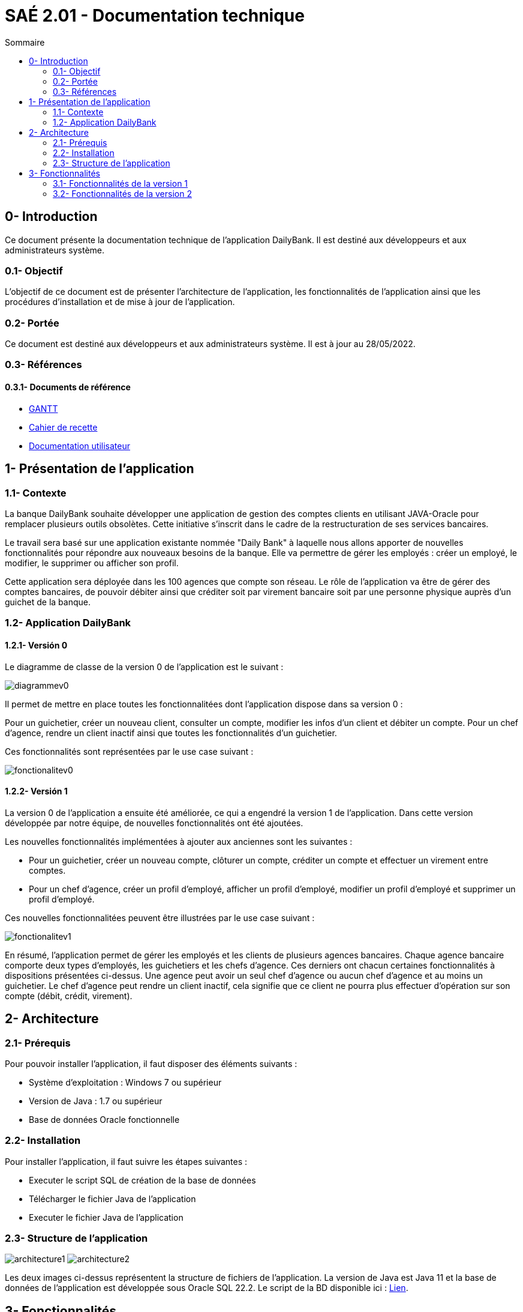 = SAÉ 2.01 - Documentation technique
:toc:
:toc-title: Sommaire
:toclevels: 2
:sectanchors:

[[introduction]]
== 0- Introduction
Ce document présente la documentation technique de l'application DailyBank. Il est destiné aux développeurs et aux administrateurs système.

=== 0.1- Objectif
L'objectif de ce document est de présenter l'architecture de l'application, les fonctionnalités de l'application ainsi que les procédures d'installation et de mise à jour de l'application.

=== 0.2- Portée
Ce document est destiné aux développeurs et aux administrateurs système. Il est à jour au 28/05/2022.

=== 0.3- Références
==== 0.3.1- Documents de référence

* link:./GANTT-V2-REALISE.pdf[GANTT]
* link:./Cahier-De-Recette-V2.adoc[Cahier de recette]
* link:./doc-utilisateur-v1-corrige.adoc[Documentation utilisateur]

// Lien doc utilisateur
// Lien cahier de recette

[[presentation]]
== 1- Présentation de l'application

[[contexte]]
=== 1.1- Contexte
La banque DailyBank souhaite développer une application de gestion des comptes clients en utilisant JAVA-Oracle pour remplacer plusieurs outils obsolètes. Cette initiative s'inscrit dans le cadre de la restructuration de ses services bancaires.

Le travail sera basé sur une application existante nommée "Daily Bank" à laquelle nous allons apporter de nouvelles fonctionnalités pour répondre aux nouveaux besoins de la banque. Elle va permettre de gérer les employés : créer un employé, le modifier, le supprimer ou afficher son profil.

Cette application sera déployée dans les 100 agences que compte son réseau. Le rôle de l'application va être de gérer des comptes bancaires, de pouvoir débiter ainsi que créditer soit par virement bancaire soit par une personne physique auprès d'un guichet de la banque.

[[aplication]]
=== 1.2- Application DailyBank
[[aplicationv0]]
==== 1.2.1- Versión 0
Le diagramme de classe de la version 0 de l'application est le suivant :

image:media/doc-tech/diagrammev0.png"[]

Il permet de mettre en place toutes les fonctionnalitées dont l'application dispose dans sa version 0 : 
	
Pour un guichetier, créer un nouveau client, consulter un compte, modifier les infos d'un client et débiter un compte.
Pour un chef d'agence, rendre un client inactif ainsi que toutes les fonctionnalités d'un guichetier.

Ces fonctionnalités sont représentées par le use case suivant : 

image:media/doc-tech/fonctionalitev0.png"[]

[[aplicationv1]]
==== 1.2.2- Versión 1
La version 0 de l'application a ensuite été améliorée, ce qui a engendré la version 1 de l'application. Dans cette version développée par notre équipe, de nouvelles fonctionnalités ont été ajoutées.


Les nouvelles fonctionnalités implémentées à ajouter aux anciennes  sont les suivantes : 

* Pour un guichetier, créer un nouveau compte, clôturer un compte, créditer un compte et effectuer un virement entre comptes.
* Pour un chef d'agence, créer un profil d'employé, afficher un profil d'employé, modifier un profil d'employé et supprimer un profil d'employé.

Ces nouvelles fonctionnalitées peuvent être illustrées par le use case suivant : 

image:media/doc-tech/fonctionalitev1.png"[]

En résumé, l'application permet de gérer les employés et les clients de plusieurs agences bancaires. Chaque agence bancaire comporte deux types d'employés, les guichetiers et les chefs d'agence. Ces derniers ont chacun certaines fonctionnalités à dispositions présentées ci-dessus. Une agence  peut avoir un seul chef d'agence ou aucun chef d'agence et au moins un guichetier. Le chef d'agence peut rendre un client inactif, cela signifie que ce client ne pourra plus effectuer d'opération sur son compte (débit, crédit, virement).  

[[architecture]]
== 2- Architecture

[[prerequis]]
=== 2.1- Prérequis
Pour pouvoir installer l'application, il faut disposer des éléments suivants :

* Système d'exploitation : Windows 7 ou supérieur
* Version de Java : 1.7 ou supérieur
* Base de données Oracle fonctionnelle

[[installation]]
=== 2.2- Installation
Pour installer l'application, il faut suivre les étapes suivantes :

* Executer le script SQL de création de la base de données
* Télécharger le fichier Java de l'application
* Executer le fichier Java de l'application

[[structure]]
=== 2.3- Structure de l'application

image:media/doc-tech/architecture1.png"[]
image:media/doc-tech/architecture2.png"[]

Les deux images ci-dessus représentent la structure de fichiers de l'application. La version de Java est Java 11 et la base de données de l'application est développée sous Oracle SQL 22.2. Le script de la BD disponible ici : link:../Resources/SCRIPT-BD.sql[Lien].


[[fonctionnalites]]
== 3- Fonctionnalités

[[fonctionnalitesv1]]
=== 3.1- Fonctionnalités de la version 1
==== 3.1.1- Créer un employé (A. B.)
Lorsque le chef d’agence ajoute un nouvel employé, il est ajouté dans la base de données et dans la liste des employés. Pour plus de détails, voir doc utilisateur.

Use case de la fonctionnalité :

image:media/doc-tech/usecase-creeremploye.png"[]

Classes concernées :

* application.control.EmployesManagement ( nouveauEmploye )
* application.view.EmployesManagementController ( doNouveauEmploye )
* model.orm.Acces_BD_Employe ( insertEmploye )

Partie du diagramme de classes concernée :

image:media/doc-tech/diagramme-creeremploye.png"[]

==== 3.1.2- Afficher un employé (A. B.)
Lorsque le chef d’agence utilise la fonctionnalité rechercher, la liste des employés est affichée. Pour plus de détails, voir doc utilisateur.

Use case de la fonctionnalité :

image:media/doc-tech/usecase-voiremploye.png"[]

Classes concernées : 

* application.control.EmployesManagement ( getlisteEmployes )
* application.view.EmployesManagementController ( doRechercher )
* model.orm.Acces_BD_Employe ( getEmploye )

Partie du diagramme de classes concernée :

image:media/doc-tech/diagramme-voiremploye.png"[]

==== 3.1.3- Modifier un employé (H. B.)
Lorsque le chef d’agence modifie un employé, les champs modifiés sont changés et les autres sont laissés tels quels. L’identifiant unique de l’employé ne peut cependant pas être modifié pour éviter d’avoir des employés en double. Pour plus de détails, voir doc utilisateur.

Use case de la fonctionnalité : 

image:media/doc-tech/usecase-modifieremploye.png"[]

Classes concernées :

* application.control.EmployesManagement ( modifierEmploye )
* application.view.EmployesManagementController ( doModifierEmploye )
* model.orm.Acces_BD_Employe ( updateEmploye )

Partie du diagramme de classes concernée :

image:media/doc-tech/diagramme-modifieremploye.png"[]


==== 3.1.4- Supprimer un employé (H. B.)
Lorsque le chef d’agence supprime un employé, celui-ci est supprimé de la base de données ainsi que de la liste des employés. Pour plus de détails, voir doc utilisateur.

Use case de la fonctionnalité : 

image:media/doc-tech/usecase-effaceremploye.png"[]

Classes concernées : 

* application.control.EmployesManagement ( supprimerEmploye )
* application.view.EmployesManagementController ( doSupprimerEmploye )
* model.orm.Acces_BD_Employe  ( removeEmploye )

Partie du diagramme de classes concernée :

image:media/doc-tech/diagramme-effaceremploye.png"[]

==== 3.1.5- Créer un compte (B. S.)
Lorsque le guichetier crée un nouveau compte, il est ajouté dans la base de données et le débit autorisé est de 0 par défaut. Pour plus de détails, voir doc utilisateur.

Use case de la fonctionnalité :

image:media/doc-tech/usecase-creercompte.png"[]

Classes concernées : 

* application.control.ComptesManagement ( creerNouveauCompte )
* model.orm.Access_BD_CompteCourant ( insertCompteCourrant )
* application.view.ComptesManagementController ( doNouveauCompte )

Partie du diagramme de classes concernée :

image:media/doc-tech/diagramme-creercompte.png"[]


==== 3.1.6- Créditer/Débiter sur un compte (B. S.)
Lorsque un guichetier effectue un crédit ou un débit sur un compte, le solde de ce compte est modifié, la base de données est modifiée en conséquence. Pour plus de détails, voir doc utilisateur.

Use case de la fonctionnalité :

image:media/doc-tech/usecase-creddebcompte.png"[]

Classes concernées:

* application.view.OperationsManagementController ( doCredit )
* model.orm.Access_BD_Operation ( insertCredit )
* application.control.OperationsManagement ( enregistrerCredit )
* application.view.OperationEditorPaneController ( doAjouter -> case crédit , displayDialog -> case crédit )

Partie du diagramme de classes concernée :

image:media/doc-tech/diagramme-creddebcompte.png"[]

==== 3.1.7- Efectuer un virement (J. M.)
Cette fonctionalité permet d'effectuer un virement entre deux comptes.

Use case de la fonctionnalité :

image:media/doc-tech/usecase-virementcompte.png"[]

Classes concernées :


Partie du diagramme de classes concernée :

image:media/doc-tech/diagramme-virementcompte.png"[]


==== 3.1.8- Clôturer un compte (J. M.)
Lorsque le guichetier clôture un compte, on ne peut plus effectuer d’opérations sur ce compte mais il reste dans la base de données. Pour plus de détails, voir doc utilisateur.

Use case de la fonctionnalité :

image:media/doc-tech/usecase-cloturercompte.png"[]

Classes concernées : 

* model.orm.Access_BD_CompteCourant (cloturerCompteCourant)
* application.view.ComptesManagementController(doSupprimerCompte)
* application.view.ComptesManagementController(validateComponentState)
* application.view.OperationManagementController(validateComponentState)

Partie du diagramme de classes concernée :

image:media/doc-tech/diagramme-cloturercompte.png"[]


[[fonctionnalitesv2]]
=== 3.2- Fonctionnalités de la version 2
==== 3.2.1- Débit exceptionnel (B. S.)
Cette fonctionnalité permet de débiter un compte en ignorant les limitations du découvert autorisé, seul le chef d’agence est autorisé à effectuer cette opération. Cette opération va s’enregistrer comme une opération normale à l’affichage.

Use case de la fonctionnalité :

image:media/doc-tech/diagramme-debitexcep.png"[]

Classes concernées :

* application.view.OperationsManagementController
* model.orm.Access_BD_Operation
* application.control.OperationsManagement
* application.view.OperationEditorPaneController
* application.control.OperationEditorPane

Partie du diagramme de classes concernée :

image:media/doc-tech/diagramme-debitexcep.png"[]


==== 3.2.2- Simuler un emprunt (H. B.)
Le guichetier peut donc créer un nouvel emprunt, supprimer un emprunt existant ou simplement consulter la liste des emprunts d’un client. Ce ne sont que des simulations, aucun argent n’est débité sur aucun compte.

Use case de la fonctionnalité :

image:media/doc-tech/usecase-emprunt.png"[]

Classes concernées :

* model.orm.Access_BD_Emprunt
* application.view.CompteEmpruntPaneController
* application.control.CompteEmpruntPane
* application.view.EmpruntManagementController
* application.control.EmpruntManagement
* application.view.CompteManagement
* model.data.Emprunt

Partie du diagramme de classes concernée :

image:media/doc-tech/diagramme-emprunt.png"[]


==== 3.2.3- Simuler assurance (H. B.)
Le guichetier peut donc créer une nouvelle assurance, supprimer une assurance existante ou simplement consulter la liste des assurances d’un client.

Use case de la fonctionnalité :

Classes concernées :

* application.view.EmpruntManagementController
* application.control.EmpruntManagement
* application.orm.Access_BD_Emprunt


Partie du diagramme de classes concernée :


==== 3.2.4- Relevé format PDF (J. M.)
Cette fonction permet d’exporter les opérations d’un compte sélectionné, la fonction ouvrira une interface de sauvegarde qui vous permet de choisir le chemin où sera sauvegardé le fichier.

Use case de la fonctionnalité:

image:media/doc-tech/usecase-relpdf.png"[]

Classes concernées :

* application.view.OperationManagementController
* application.tools.GeneratePDF
* model.orm.Access_BD_CompteCourant
* model.orm.Access_BD_Client

Partie du diagramme de classes concernée :

image:media/doc-tech/diagramme-relpdf.png"[]

==== 3.2.5- Creation d'un prélèvement (B. S.)
Fonctionnalité permettant de créer un nouveau prélèvement, ce dernier permettra de débiter automatiquement chaque mois le montant souhaité.

Use case de la fonctionnalité :

image:media/doc-tech/usecase-prel.png"[]

Classes concernées :

* model.orm.Access_BD_Prelevements
* application.view.PrelevementEditortPaneController
* application.control.PrelevementEditorPane
* application.view.PrelevementManagementController
* application.control.PrelevementManagement
* application.view.CompteManagement

Partie du diagramme de classes concernée :

image:media/doc-tech/diagramme-prel.png"[]


==== 3.2.6- Afficher les prélèvements (A. B.)
Cette fonctionnalité permet d’afficher la liste des prélèvements d’un compte sélectionné.

Use case de la fonctionnalité :

image:media/doc-tech/usecase-voirprelevement.png"[]

Classes concernées :

* model.orm.Access_BD_Prelevements
* application.view.PrelevementEditortPaneController
* application.control.PrelevementEditorPane
* application.view.PrelevementManagementController
* application.control.PrelevementManagement
* application.view.CompteManagement

Partie du diagramme de classes concernée :

image:media/doc-tech/diagramme-prelevement.png"[]

==== 3.2.7- Modifier un prélèvement (J. M.)
Cette fonctionnalité permet de modifier un prélèvement existant.

Use case de la fonctionnalité :

image:media/doc-tech/diagramme-prelevement.png"[]

Classes concernées :

* model.orm.Access_BD_Prelevements
* application.view.PrelevementEditortPaneController
* application.control.PrelevementEditorPane
* application.view.PrelevementManagementController
* application.control.PrelevementManagement
* application.view.CompteManagement

Partie du diagramme de classes concernée :

image:media/doc-tech/diagramme-updateprel.png"[]

==== 3.2.8- Supprimer un prélèvement (B. S.)
Cette fonctionnalité permet de supprimer un prélèvement automatique. Cela en ouvrant une interface similaire à celle de création ou mise à jour de prélèvement mais cette fois-ci, les valeurs ne sont pas modifiables. Les valeurs apparaissent à titre indicatif afin de vérifier si c’est bien ce prélèvement qui doit être supprimé.

Use case de la fonctionnalité :

image:media/doc-tech/usecase-deleteprel.png"[]

Classes concernées :

* model.orm.Access_BD_Prelevements
* application.view.PrelevementEditortPaneController
* application.control.PrelevementEditorPane
* application.view.PrelevementManagementController
* application.control.PrelevementManagement
* application.view.CompteManagement

Partie du diagramme de classes concernée :

image:media/doc-tech/diagramme-deleteprel.png"[]

==== 3.2.9- Prélèvements automatiques (A. B.)
Cette fonctionnalité permet de débiter automatiquement les prélèvements du jour. Elle s'execute manuellement par le chef d'agence chaque jour.

Use case de la fonctionnalité :

image:media/doc-tech/usecase-prelauto.png"[]

Classes concernées :

* application.view.DailyBankMainFrameController
* application.control.BatchManagement
* model.orm.Access_BD_Prelevements
* model.orm.Access_BD_Operation

Partie du diagramme de classes concernée :

image:media/doc-tech/diagramme-prelevement.png"[]

==== 3.2.10- Relevés mensuels (A. B.)
Cette fonctionnalité permet de générer des relevés mensuels pour chaque compte. Elle s'execute manuellement par le chef d'agence.

Use case de la fonctionnalité :

image:media/doc-tech/usecase-relmens.png"[]

Classes concernées :

* application.view.DailyBankMainFrameController
* application.control.BatchManagement
* application.tools.GeneratePDF
* model.orm.Access_BD_CompteCourant
* model.orm.Access_BD_Client

Partie du diagramme de classes concernée :

image:media/doc-tech/diagramme-relpdf.png"[]
